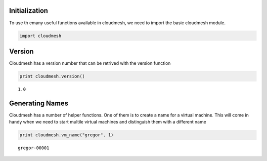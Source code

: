 
Initialization
==============

To use th emany useful functions available in cloudmesh, we need to
import the basic cloudmesh module.

.. code:: python

    import cloudmesh
Version
=======

Cloudmesh has a version number that can be retrived with the version
function

.. code:: python

    print cloudmesh.version()

.. parsed-literal::

    1.0


Generating Names
================

Cloudmesh has a number of helper functions. One of them is to create a
name for a virtual machine. This will come in handy when we need to
start multile virtual machines and distinguish them with a different
name

.. code:: python

    print cloudmesh.vm_name("gregor", 1)

.. parsed-literal::

    gregor-00001

